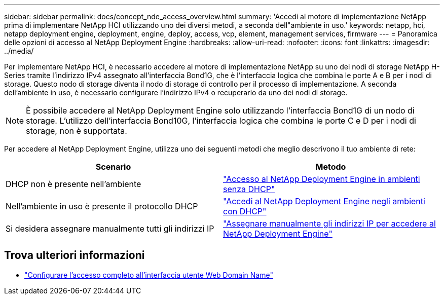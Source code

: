 ---
sidebar: sidebar 
permalink: docs/concept_nde_access_overview.html 
summary: 'Accedi al motore di implementazione NetApp prima di implementare NetApp HCI utilizzando uno dei diversi metodi, a seconda dell"ambiente in uso.' 
keywords: netapp, hci, netapp deployment engine, deployment, engine, deploy, access, vcp, element, management services, firmware 
---
= Panoramica delle opzioni di accesso al NetApp Deployment Engine
:hardbreaks:
:allow-uri-read: 
:nofooter: 
:icons: font
:linkattrs: 
:imagesdir: ../media/


[role="lead"]
Per implementare NetApp HCI, è necessario accedere al motore di implementazione NetApp su uno dei nodi di storage NetApp H-Series tramite l'indirizzo IPv4 assegnato all'interfaccia Bond1G, che è l'interfaccia logica che combina le porte A e B per i nodi di storage. Questo nodo di storage diventa il nodo di storage di controllo per il processo di implementazione. A seconda dell'ambiente in uso, è necessario configurare l'indirizzo IPv4 o recuperarlo da uno dei nodi di storage.


NOTE: È possibile accedere al NetApp Deployment Engine solo utilizzando l'interfaccia Bond1G di un nodo di storage. L'utilizzo dell'interfaccia Bond10G, l'interfaccia logica che combina le porte C e D per i nodi di storage, non è supportata.

Per accedere al NetApp Deployment Engine, utilizza uno dei seguenti metodi che meglio descrivono il tuo ambiente di rete:

|===
| Scenario | Metodo 


| DHCP non è presente nell'ambiente | link:task_nde_access_no_dhcp.html["Accesso al NetApp Deployment Engine in ambienti senza DHCP"] 


| Nell'ambiente in uso è presente il protocollo DHCP | link:task_nde_access_dhcp.html["Accedi al NetApp Deployment Engine negli ambienti con DHCP"] 


| Si desidera assegnare manualmente tutti gli indirizzi IP | link:task_nde_access_manual_ip.html["Assegnare manualmente gli indirizzi IP per accedere al NetApp Deployment Engine"] 
|===
[discrete]
== Trova ulteriori informazioni

* link:task_nde_access_ui_fqdn.html["Configurare l'accesso completo all'interfaccia utente Web Domain Name"^]

